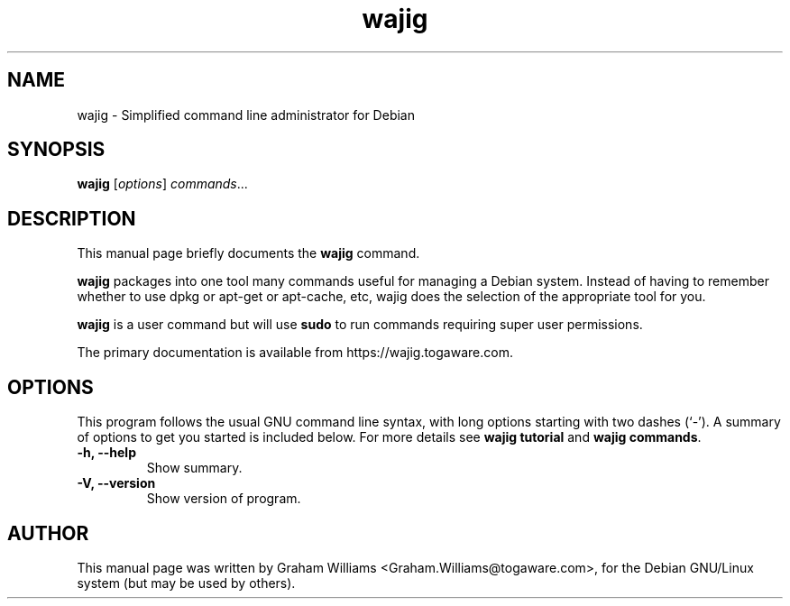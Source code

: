 .\"                                      Hey, EMACS: -*- nroff -*-
.\" First parameter, NAME, should be all caps
.\" Second parameter, SECTION, should be 1-8, maybe w/ subsection
.\" other parameters are allowed: see man(7), man(1)
.TH wajig 1 "March, 2012"
.\" Please adjust this date whenever revising the manpage.
.\"
.\" Some roff macros, for reference:
.\" .nh        disable hyphenation
.\" .hy        enable hyphenation
.\" .ad l      left justify
.\" .ad b      justify to both left and right margins
.\" .nf        disable filling
.\" .fi        enable filling
.\" .br        insert line break
.\" .sp <n>    insert n+1 empty lines
.\" for manpage-specific macros, see man(7)
.SH NAME
wajig \- Simplified command line administrator for Debian
.SH SYNOPSIS
.B wajig
.RI [ options ] " commands" ...
.SH DESCRIPTION
This manual page briefly documents the
.B wajig
command.
.PP
.\" TeX users may be more comfortable with the \fB<whatever>\fP and
.\" \fI<whatever>\fP escape sequences to invode bold face and italics, 
.\" respectively.
\fBwajig\fP packages into one tool many commands useful for managing a
Debian system. Instead of having to remember whether to use dpkg or
apt-get or apt-cache, etc, wajig does the selection of the appropriate
tool for you.
.PP
\fBwajig\fP is a user command but will use \fBsudo\fP to run commands
requiring super user permissions.
.PP
The primary documentation is available from https://wajig.togaware.com.

.SH OPTIONS
This program follows the usual GNU command line syntax, with long
options starting with two dashes (`-').
A summary of options to get you started is included below.
For more details see \fBwajig tutorial\fP and \fBwajig commands\fP.
.TP
.B \-h, \-\-help
Show summary.
.TP
.B \-V, \-\-version
Show version of program.
.SH AUTHOR
This manual page was written by Graham Williams <Graham.Williams@togaware.com>,
for the Debian GNU/Linux system (but may be used by others).
